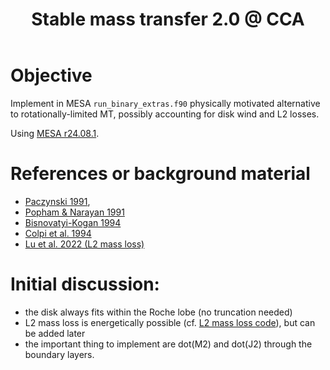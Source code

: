 #+title: Stable mass transfer 2.0 @ CCA

* Objective

Implement in MESA =run_binary_extras.f90= physically motivated
alternative to rotationally-limited MT, possibly accounting for disk
wind and L2 losses.

Using [[https://docs.mesastar.org/en/24.08.1/][MESA r24.08.1]].

* References or background material
- [[https://ui.adsabs.harvard.edu/abs/1991ApJ...370..597P/abstract][Paczynski 1991]],
- [[https://ui.adsabs.harvard.edu/abs/1991ApJ...370..604P/abstract][Popham & Narayan 1991]]
- [[https://ui.adsabs.harvard.edu/abs/1994MNRAS.269..557B/abstract][Bisnovatyi-Kogan 1994]]
- [[https://ui.adsabs.harvard.edu/abs/1991MNRAS.253...55C/abstract][Colpi et al. 1994]]
- [[https://academic.oup.com/mnras/article/519/1/1409/6886566][Lu et al. 2022 (L2 mass loss)]]

* Initial discussion:

- the disk always fits within the Roche lobe (no truncation needed)
- L2 mass loss is energetically possible (cf.
  [[https://github.com/wenbinlu/L2massloss][L2 mass loss code]]), but can be added later
- the important thing to implement are dot(M2) and dot(J2) through the boundary layers.
